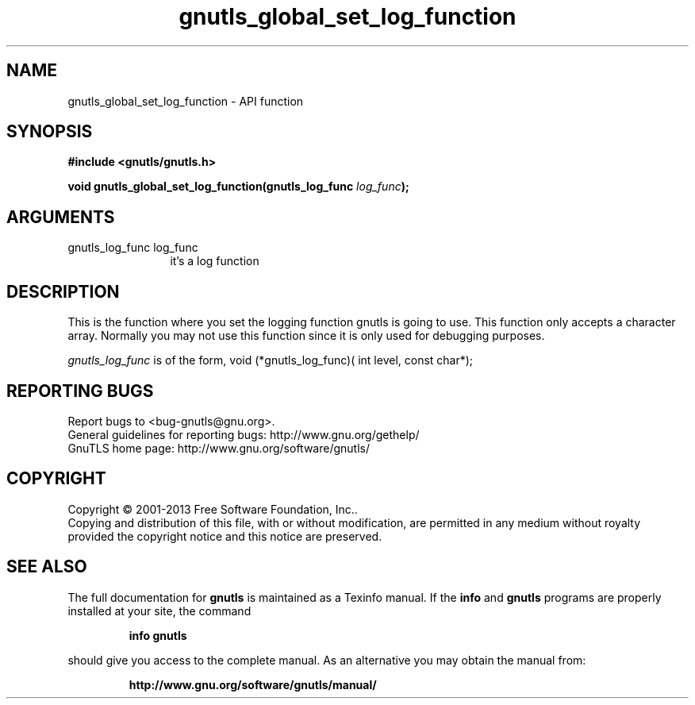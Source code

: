 .\" DO NOT MODIFY THIS FILE!  It was generated by gdoc.
.TH "gnutls_global_set_log_function" 3 "3.2.5" "gnutls" "gnutls"
.SH NAME
gnutls_global_set_log_function \- API function
.SH SYNOPSIS
.B #include <gnutls/gnutls.h>
.sp
.BI "void gnutls_global_set_log_function(gnutls_log_func " log_func ");"
.SH ARGUMENTS
.IP "gnutls_log_func log_func" 12
it's a log function
.SH "DESCRIPTION"
This is the function where you set the logging function gnutls is
going to use.  This function only accepts a character array.
Normally you may not use this function since it is only used for
debugging purposes.

 \fIgnutls_log_func\fP is of the form,
void (*gnutls_log_func)( int level, const char*);
.SH "REPORTING BUGS"
Report bugs to <bug-gnutls@gnu.org>.
.br
General guidelines for reporting bugs: http://www.gnu.org/gethelp/
.br
GnuTLS home page: http://www.gnu.org/software/gnutls/

.SH COPYRIGHT
Copyright \(co 2001-2013 Free Software Foundation, Inc..
.br
Copying and distribution of this file, with or without modification,
are permitted in any medium without royalty provided the copyright
notice and this notice are preserved.
.SH "SEE ALSO"
The full documentation for
.B gnutls
is maintained as a Texinfo manual.  If the
.B info
and
.B gnutls
programs are properly installed at your site, the command
.IP
.B info gnutls
.PP
should give you access to the complete manual.
As an alternative you may obtain the manual from:
.IP
.B http://www.gnu.org/software/gnutls/manual/
.PP
